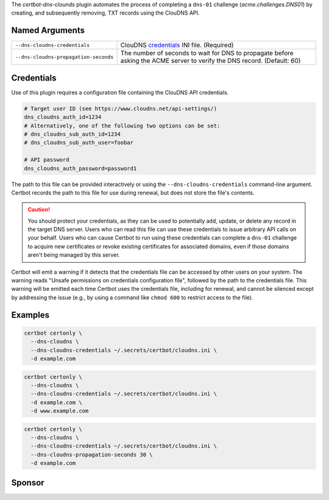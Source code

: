 The `certbot-dns-clounds` plugin automates the process of
completing a ``dns-01`` challenge (`acme.challenges.DNS01`) by creating, and
subsequently removing, TXT records using the ClouDNS API.

Named Arguments
---------------
===================================== =====================================
``--dns-cloudns-credentials``         ClouDNS credentials_ INI file.
                                      (Required)
``--dns-cloudns-propagation-seconds`` The number of seconds to wait for DNS
                                      to propagate before asking the ACME
                                      server to verify the DNS record.
                                      (Default: 60)
===================================== =====================================

Credentials
-----------
Use of this plugin requires a configuration file containing the ClouDNS API
credentials.

.. code-block:: ini

   # Target user ID (see https://www.cloudns.net/api-settings/)
   dns_cloudns_auth_id=1234
   # Alternatively, one of the following two options can be set:
   # dns_cloudns_sub_auth_id=1234
   # dns_cloudns_sub_auth_user=foobar

   # API password
   dns_cloudns_auth_password=password1

The path to this file can be provided interactively or using the
``--dns-cloudns-credentials`` command-line argument. Certbot records the
path to this file for use during renewal, but does not store the file's
contents.

.. caution::
   You should protect your credentials, as they can be used to potentially
   add, update, or delete any record in the target DNS server. Users who can
   read this file can use these credentials to issue arbitrary API calls on
   your behalf. Users who can cause Certbot to run using these credentials can
   complete a ``dns-01`` challenge to acquire new certificates or revoke
   existing certificates for associated domains, even if those domains aren't
   being managed by this server.

Certbot will emit a warning if it detects that the credentials file can be
accessed by other users on your system. The warning reads "Unsafe permissions
on credentials configuration file", followed by the path to the credentials
file. This warning will be emitted each time Certbot uses the credentials file,
including for renewal, and cannot be silenced except by addressing the issue
(e.g., by using a command like ``chmod 600`` to restrict access to the file).

Examples
--------

.. code-block:: bash

   certbot certonly \
     --dns-cloudns \
     --dns-cloudns-credentials ~/.secrets/certbot/cloudns.ini \
     -d example.com

.. code-block:: bash

   certbot certonly \
     --dns-cloudns \
     --dns-cloudns-credentials ~/.secrets/certbot/cloudns.ini \
     -d example.com \
     -d www.example.com

.. code-block:: bash

   certbot certonly \
     --dns-cloudns \
     --dns-cloudns-credentials ~/.secrets/certbot/cloudns.ini \
     --dns-cloudns-propagation-seconds 30 \
     -d example.com

Sponsor
-------

.. image:: https://inventage.com/assets/img/logos/inventage-logo-farbig.svg
  :target: https://inventage.com
  :width: 400
  :alt: Inventage AG
